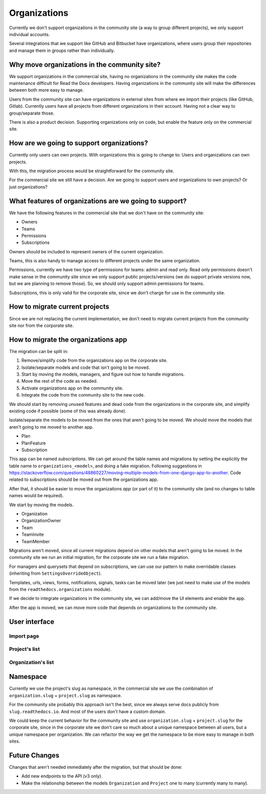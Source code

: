Organizations
=============

Currently we don't support organizations in the community site
(a way to group different projects),
we only support individual accounts.

Several integrations that we support like GitHub and Bitbucket have organizations,
where users group their repositories and manage them in groups rather than individually.

Why move organizations in the community site?
---------------------------------------------

We support organizations in the commercial site,
having no organizations in the community site makes the code maintenance difficult for Read the Docs developers.
Having organizations in the community site will make the differences between both more easy to manage.

Users from the community site can have organizations in external sites from where we import their projects
(like GitHub, Gitlab).
Currently users have all projects from different organizations in their account.
Having not a clear way to group/separate those.

There is also a product decision.
Supporting organizations only on code,
but enable the feature only on the commercial site.

How are we going to support organizations?
------------------------------------------

Currently only users can own projects.
With organizations this is going to change to: 
Users and organizations can own projects.

With this, the migration process would be straightforward for the community site.

For the commercial site we still have a decision.
Are we going to support users and organizations to own projects?
Or just organizations?

What features of organizations are we going to support?
-------------------------------------------------------

We have the following features in the commercial site that we don't have on the community site:

- Owners
- Teams
- Permissions
- Subscriptions

Owners should be included to represent owners of the current organization.

Teams, this is also handy to manage access to different projects under the same organization.

Permissions,
currently we have two type of permissions for teams: admin and read only.
Read only permissions doesn't make sense in the community site since we only support public projects/versions
(we do support private versions now, but we are planning to remove those).
So, we should only support admin permissions for teams.

Subscriptions, this is only valid for the corporate site,
since we don't charge for use in the community site.

How to migrate current projects
-------------------------------

Since we are not replacing the current implementation,
we don't need to migrate current projects from the community site nor from the corporate site.

How to migrate the organizations app
------------------------------------

The migration can be split in:

#. Remove/simplify code from the organizations app on the corporate site.
#. Isolate/separate models and code that isn't going to be moved.
#. Start by moving the models, managers, and figure out how to handle migrations.
#. Move the rest of the code as needed.
#. Activate organizations app on the community site.
#. Integrate the code from the community site to the new code.

We should start by removing unused features and dead code from the organizations in the corporate site,
and simplify existing code if possible (some of this was already done).

Isolate/separate the models to be moved from the ones that aren't going to be moved.
We should move the models that aren't going to me moved to another app.

- Plan
- PlanFeature
- Subscription

This app can be named *subscriptions*.
We can get around the table names and migrations by setting the explicitly the table name to ``organizations_<model>``,
and doing a fake migration.
Following suggestions in https://stackoverflow.com/questions/48860227/moving-multiple-models-from-one-django-app-to-another.
Code related to subscriptions should be moved out from the organizations app.

After that, it should be easier to move the organizations *app* (or part of it)
to the community site (and no changes to table names would be required).

We start by moving the models.

- Organization
- OrganizationOwner
- Team
- TeamInvite
- TeamMember

Migrations aren't moved, since all current migrations depend on other models that aren't
going to be moved.
In the community site we run an initial migration,
for the corporate site we run a fake migration.

For managers and querysets that depend on subscriptions,
we can use our pattern to make overridable classes (inheriting from ``SettingsOverrideObject``).

Templates, urls, views, forms, notifications, signals, tasks can be moved later
(we just need to make use of the models from the ``readthedocs.organizations`` module).

If we decide to integrate organizations in the community site,
we can add/move the UI elements and enable the app.

After the app is moved,
we can move more code that depends on organizations to the community site.

User interface
--------------

Import page
~~~~~~~~~~~

Project's list
~~~~~~~~~~~~~~

Organization's list
~~~~~~~~~~~~~~~~~~~


Namespace
---------

Currently we use the project's slug as namespace,
in the commercial site we use the combination of ``organization.slug`` + ``project.slug`` as namespace.

For the community site probably this approach isn't the best,
since we always serve docs publicly from ``slug.readthedocs.io``.
And most of the users don't have a custom domain.

We could keep the current behavior for the community site and use ``organization.slug`` + ``project.slug`` for the corporate site,
since in the corporate site we don't care so much about a unique namespace between all users, but a unique namespace per organization.
We can refactor the way we get the namespace to be more easy to manage in both sites.

Future Changes
--------------

Changes that aren't needed immediately after the migration,
but that should be done:

- Add new endpoints to the API (v3 only).
- Make the relationship between the models ``Organization`` and ``Project`` one to many
  (currently many to many).
